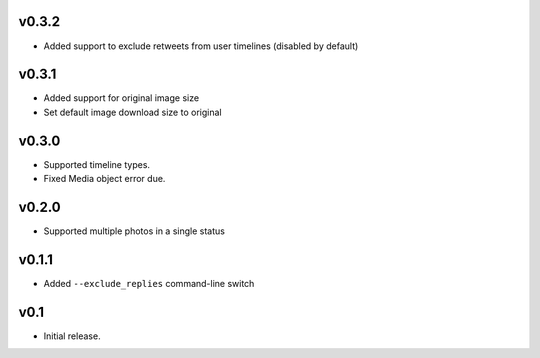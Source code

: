 v0.3.2
======

- Added support to exclude retweets from user timelines (disabled by default)


v0.3.1
======

- Added support for original image size
- Set default image download size to original

v0.3.0
======

- Supported timeline types.
- Fixed Media object error due.

v0.2.0
======

- Supported multiple photos in a single status

v0.1.1
======

- Added ``--exclude_replies`` command-line switch


v0.1
====

- Initial release.
